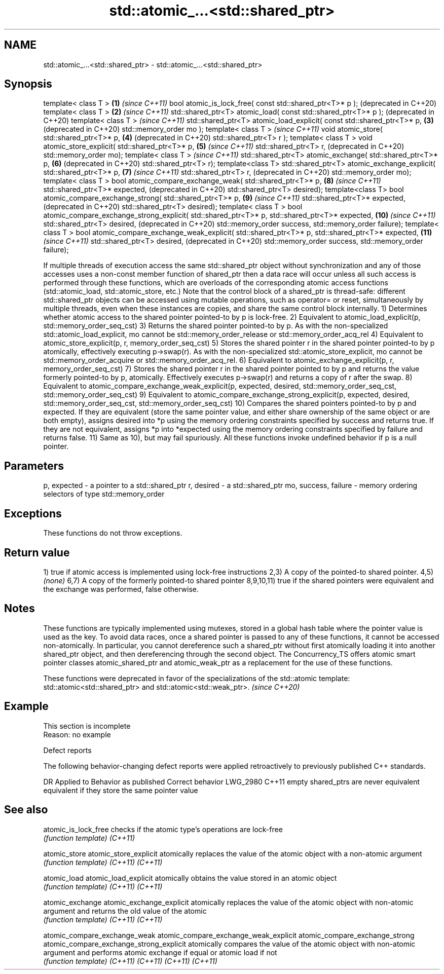.TH std::atomic_...<std::shared_ptr> 3 "2020.03.24" "http://cppreference.com" "C++ Standard Libary"
.SH NAME
std::atomic_...<std::shared_ptr> \- std::atomic_...<std::shared_ptr>

.SH Synopsis

template< class T >                                                   \fB(1)\fP  \fI(since C++11)\fP
bool atomic_is_lock_free( const std::shared_ptr<T>* p );                   (deprecated in C++20)
template< class T >                                                   \fB(2)\fP  \fI(since C++11)\fP
std::shared_ptr<T> atomic_load( const std::shared_ptr<T>* p );             (deprecated in C++20)
template< class T >                                                        \fI(since C++11)\fP
std::shared_ptr<T> atomic_load_explicit( const std::shared_ptr<T>* p, \fB(3)\fP  (deprecated in C++20)
std::memory_order mo );
template< class T >                                                        \fI(since C++11)\fP
void atomic_store( std::shared_ptr<T>* p,                             \fB(4)\fP  (deprecated in C++20)
std::shared_ptr<T> r );
template< class T >
void atomic_store_explicit( std::shared_ptr<T>* p,                    \fB(5)\fP  \fI(since C++11)\fP
std::shared_ptr<T> r,                                                      (deprecated in C++20)
std::memory_order mo);
template< class T >                                                        \fI(since C++11)\fP
std::shared_ptr<T> atomic_exchange( std::shared_ptr<T>* p,            \fB(6)\fP  (deprecated in C++20)
std::shared_ptr<T> r);
template<class T>
std::shared_ptr<T> atomic_exchange_explicit( std::shared_ptr<T>* p,   \fB(7)\fP  \fI(since C++11)\fP
std::shared_ptr<T> r,                                                      (deprecated in C++20)
std::memory_order mo);
template< class T >
bool atomic_compare_exchange_weak( std::shared_ptr<T>* p,             \fB(8)\fP  \fI(since C++11)\fP
std::shared_ptr<T>* expected,                                              (deprecated in C++20)
std::shared_ptr<T> desired);
template<class T>
bool atomic_compare_exchange_strong( std::shared_ptr<T>* p,           \fB(9)\fP  \fI(since C++11)\fP
std::shared_ptr<T>* expected,                                              (deprecated in C++20)
std::shared_ptr<T> desired);
template< class T >
bool atomic_compare_exchange_strong_explicit( std::shared_ptr<T>* p,
std::shared_ptr<T>* expected,                                         \fB(10)\fP \fI(since C++11)\fP
std::shared_ptr<T> desired,                                                (deprecated in C++20)
std::memory_order success,
std::memory_order failure);
template< class T >
bool atomic_compare_exchange_weak_explicit( std::shared_ptr<T>* p,
std::shared_ptr<T>* expected,                                         \fB(11)\fP \fI(since C++11)\fP
std::shared_ptr<T> desired,                                                (deprecated in C++20)
std::memory_order success,
std::memory_order failure);

If multiple threads of execution access the same std::shared_ptr object without synchronization and any of those accesses uses a non-const member function of shared_ptr then a data race will occur unless all such access is performed through these functions, which are overloads of the corresponding atomic access functions (std::atomic_load, std::atomic_store, etc.)
Note that the control block of a shared_ptr is thread-safe: different std::shared_ptr objects can be accessed using mutable operations, such as operator= or reset, simultaneously by multiple threads, even when these instances are copies, and share the same control block internally.
1) Determines whether atomic access to the shared pointer pointed-to by p is lock-free.
2) Equivalent to atomic_load_explicit(p, std::memory_order_seq_cst)
3) Returns the shared pointer pointed-to by p. As with the non-specialized std::atomic_load_explicit, mo cannot be std::memory_order_release or std::memory_order_acq_rel
4) Equivalent to atomic_store_explicit(p, r, memory_order_seq_cst)
5) Stores the shared pointer r in the shared pointer pointed-to by p atomically, effectively executing p->swap(r). As with the non-specialized std::atomic_store_explicit, mo cannot be std::memory_order_acquire or std::memory_order_acq_rel.
6) Equivalent to atomic_exchange_explicit(p, r, memory_order_seq_cst)
7) Stores the shared pointer r in the shared pointer pointed to by p and returns the value formerly pointed-to by p, atomically. Effectively executes p->swap(r) and returns a copy of r after the swap.
8) Equivalent to atomic_compare_exchange_weak_explicit(p, expected, desired, std::memory_order_seq_cst, std::memory_order_seq_cst)
9) Equivalent to atomic_compare_exchange_strong_explicit(p, expected, desired, std::memory_order_seq_cst, std::memory_order_seq_cst)
10) Compares the shared pointers pointed-to by p and expected. If they are equivalent (store the same pointer value, and either share ownership of the same object or are both empty), assigns desired into *p using the memory ordering constraints specified by success and returns true. If they are not equivalent, assigns *p into *expected using the memory ordering constraints specified by failure and returns false.
11) Same as 10), but may fail spuriously.
All these functions invoke undefined behavior if p is a null pointer.

.SH Parameters


p, expected          - a pointer to a std::shared_ptr
r, desired           - a std::shared_ptr
mo, success, failure - memory ordering selectors of type std::memory_order


.SH Exceptions

These functions do not throw exceptions.

.SH Return value

1) true if atomic access is implemented using lock-free instructions
2,3) A copy of the pointed-to shared pointer.
4,5) \fI(none)\fP
6,7) A copy of the formerly pointed-to shared pointer
8,9,10,11) true if the shared pointers were equivalent and the exchange was performed, false otherwise.

.SH Notes

These functions are typically implemented using mutexes, stored in a global hash table where the pointer value is used as the key.
To avoid data races, once a shared pointer is passed to any of these functions, it cannot be accessed non-atomically. In particular, you cannot dereference such a shared_ptr without first atomically loading it into another shared_ptr object, and then dereferencing through the second object.
The Concurrency_TS offers atomic smart pointer classes atomic_shared_ptr and atomic_weak_ptr as a replacement for the use of these functions.

These functions were deprecated in favor of the specializations of the std::atomic template: std::atomic<std::shared_ptr> and std::atomic<std::weak_ptr>. \fI(since C++20)\fP


.SH Example


 This section is incomplete
 Reason: no example


Defect reports

The following behavior-changing defect reports were applied retroactively to previously published C++ standards.

DR       Applied to Behavior as published                  Correct behavior
LWG_2980 C++11      empty shared_ptrs are never equivalent equivalent if they store the same pointer value


.SH See also



atomic_is_lock_free                     checks if the atomic type's operations are lock-free
                                        \fI(function template)\fP
\fI(C++11)\fP

atomic_store
atomic_store_explicit                   atomically replaces the value of the atomic object with a non-atomic argument
                                        \fI(function template)\fP
\fI(C++11)\fP
\fI(C++11)\fP

atomic_load
atomic_load_explicit                    atomically obtains the value stored in an atomic object
                                        \fI(function template)\fP
\fI(C++11)\fP
\fI(C++11)\fP

atomic_exchange
atomic_exchange_explicit                atomically replaces the value of the atomic object with non-atomic argument and returns the old value of the atomic
                                        \fI(function template)\fP
\fI(C++11)\fP
\fI(C++11)\fP

atomic_compare_exchange_weak
atomic_compare_exchange_weak_explicit
atomic_compare_exchange_strong
atomic_compare_exchange_strong_explicit atomically compares the value of the atomic object with non-atomic argument and performs atomic exchange if equal or atomic load if not
                                        \fI(function template)\fP
\fI(C++11)\fP
\fI(C++11)\fP
\fI(C++11)\fP
\fI(C++11)\fP




